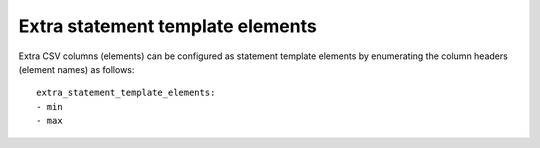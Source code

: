 .. _extra_statement_template_elements:

Extra statement template elements
,,,,,,,,,,,,,,,,,,,,,,,,,,,,,,,,,,,

Extra CSV columns (elements) can be configured as statement template elements by enumerating the column headers (element names) as follows::

    extra_statement_template_elements:
    - min
    - max

